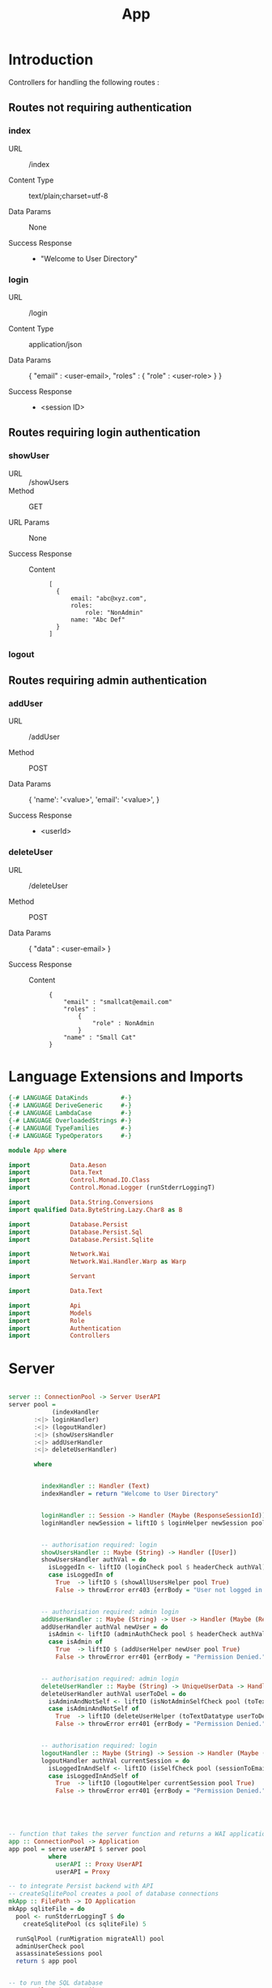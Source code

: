 #+TITLE: App


* Introduction

Controllers for handling the following routes :

** Routes not requiring authentication

*** index

   - URL :: /index

   - Content Type :: text/plain;charset=utf-8

   - Data Params :: None

   - Success Response ::
     + "Welcome to User Directory"

*** login


   - URL :: /login

   - Content Type :: application/json

   - Data Params :: 
       {
         "email" : <user-email>,
         "roles" :
           {
             "role" : <user-role>
           }
       }

   - Success Response ::
     + <session ID>

** Routes requiring login authentication

*** showUser


  - URL :: /showUsers
  - Method :: GET

  - URL Params ::  None
       
  - Success Response ::
   
    + Content ::
      #+BEGIN_EXAMPLE
  [
	{
        email: "abc@xyz.com",
        roles:
            role: "NonAdmin"
        name: "Abc Def"
    }
  ]  
      #+END_EXAMPLE

*** logout
** Routes requiring admin authentication
*** addUser

   - URL :: /addUser

   - Method :: POST

   - Data Params ::
     {
      'name': '<value>',
      'email': '<value>',
     }

   - Success Response ::
     + <userId>

*** deleteUser

   - URL :: /deleteUser

   - Method :: POST

   - Data Params ::
     {
       "data" : <user-email>
     }

   - Success Response ::
        
        + Content ::
          
          #+BEGIN_EXAMPLE
{
    "email" : "smallcat@email.com"
    "roles" :
        {
            "role" : NonAdmin
        }
    "name" : "Small Cat"
}
          #+END_EXAMPLE
* Language Extensions and Imports
  
#+NAME: extns_and_imports
#+BEGIN_SRC haskell
{-# LANGUAGE DataKinds         #-}
{-# LANGUAGE DeriveGeneric     #-}
{-# LANGUAGE LambdaCase        #-}
{-# LANGUAGE OverloadedStrings #-}
{-# LANGUAGE TypeFamilies      #-}
{-# LANGUAGE TypeOperators     #-}

module App where

import           Data.Aeson
import           Data.Text
import           Control.Monad.IO.Class
import           Control.Monad.Logger (runStderrLoggingT)

import           Data.String.Conversions
import qualified Data.ByteString.Lazy.Char8 as B           

import           Database.Persist
import           Database.Persist.Sql
import           Database.Persist.Sqlite

import           Network.Wai
import           Network.Wai.Handler.Warp as Warp

import           Servant

import           Data.Text

import           Api
import           Models
import           Role
import           Authentication
import           Controllers 

#+END_SRC

* Server

#+NAME: server
#+BEGIN_SRC haskell
  
server :: ConnectionPool -> Server UserAPI
server pool =
            (indexHandler 
       :<|> loginHandler)
       :<|> (logoutHandler)
       :<|> (showUsersHandler
       :<|> addUserHandler
       :<|> deleteUserHandler)

       where

         
         indexHandler :: Handler (Text)
         indexHandler = return "Welcome to User Directory"


         loginHandler :: Session -> Handler (Maybe (ResponseSessionId))
         loginHandler newSession = liftIO $ loginHelper newSession pool


         -- authorisation required: login
         showUsersHandler :: Maybe (String) -> Handler ([User])
         showUsersHandler authVal = do
           isLoggedIn <- liftIO (loginCheck pool $ headerCheck authVal)
           case isLoggedIn of
             True  -> liftIO $ (showAllUsersHelper pool True)
             False -> throwError err403 {errBody = "User not logged in."}


         -- authorisation required: admin login
         addUserHandler :: Maybe (String) -> User -> Handler (Maybe (ResponseUserId))
         addUserHandler authVal newUser = do
           isAdmin <- liftIO (adminAuthCheck pool $ headerCheck authVal)
           case isAdmin of
             True  -> liftIO $ (addUserHelper newUser pool True)
             False -> throwError err401 {errBody = "Permission Denied."} 
        
        
         -- authorisation required: admin login
         deleteUserHandler :: Maybe (String) -> UniqueUserData -> Handler (Maybe (User))
         deleteUserHandler authVal userToDel = do
           isAdminAndNotSelf <- liftIO (isNotAdminSelfCheck pool (toTextDatatype userToDel) $ headerCheck authVal) 
           case isAdminAndNotSelf of
             True  -> liftIO (deleteUserHelper (toTextDatatype userToDel) pool True)
             False -> throwError err401 {errBody = "Permission Denied."} 


         -- authorisation required: login
         logoutHandler :: Maybe (String) -> Session -> Handler (Maybe (Session))
         logoutHandler authVal currentSession = do
           isLoggedInAndSelf <- liftIO (isSelfCheck pool (sessionToEmail currentSession) $ headerCheck authVal) 
           case isLoggedInAndSelf of
             True  -> liftIO (logoutHelper currentSession pool True)
             False -> throwError err401 {errBody = "Permission Denied."} 
             




-- function that takes the server function and returns a WAI application 
app :: ConnectionPool -> Application
app pool = serve userAPI $ server pool
           where
             userAPI :: Proxy UserAPI
             userAPI = Proxy

-- to integrate Persist backend with API
-- createSqlitePool creates a pool of database connections
mkApp :: FilePath -> IO Application
mkApp sqliteFile = do
  pool <- runStderrLoggingT $ do
    createSqlitePool (cs sqliteFile) 5

  runSqlPool (runMigration migrateAll) pool
  adminUserCheck pool
  assassinateSessions pool
  return $ app pool


-- to run the SQL database
run :: FilePath -> IO ()
run sqliteFile = 
  Warp.run 8000 =<< mkApp sqliteFile

#+END_SRC
      
* Initialisation Functions
** Admin User Invariant

Admin user invariants include :

  - The system must have a single user with =roles = Admin=.
  - The system cannot have less than one user.
    
#+NAME: admin_user_invariant
#+BEGIN_SRC haskell

-- | To check if admin user exists
adminUserCheck :: ConnectionPool -> IO(String)
adminUserCheck pool = flip runSqlPersistMPool pool $ do
  adminUser <- selectFirst [UserRoles ==. Admin] []
  case adminUser of
    Nothing -> do
      adminUserId <- insert $ User "admin-user" "admin@email.com" $ Admin
      return "Admin User Added"
    Just _ -> return "Admin User Exists"
    

#+END_SRC
** Kill Sessions At Initialization 
  
To kill any sessions in the database when the webapp is booted.

#+NAME: assassinate_sessions
#+BEGIN_SRC haskell
-- | To kill all sessions in database on initialisation
assassinateSessions :: ConnectionPool -> IO ()
assassinateSessions pool = flip runSqlPersistMPool pool $
  deleteWhere ([] :: [Filter Session])
#+END_SRC

* Tangling

#+NAME: tangling
#+BEGIN_SRC haskell :eval no :noweb yes :tangle App.hs
<<extns_and_imports>>
<<admin_user_invariant>>
<<assassinate_sessions>>
<<server>>
#+END_SRC
